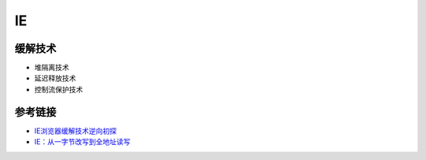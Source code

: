 IE
========================================

缓解技术
----------------------------------------
- 堆隔离技术
- 延迟释放技术
- 控制流保护技术

参考链接
----------------------------------------
- `IE浏览器缓解技术逆向初探 <https://www.anquanke.com/post/id/87816>`_
- `IE：从一字节改写到全地址读写  <https://www.anquanke.com/post/id/87922>`_
